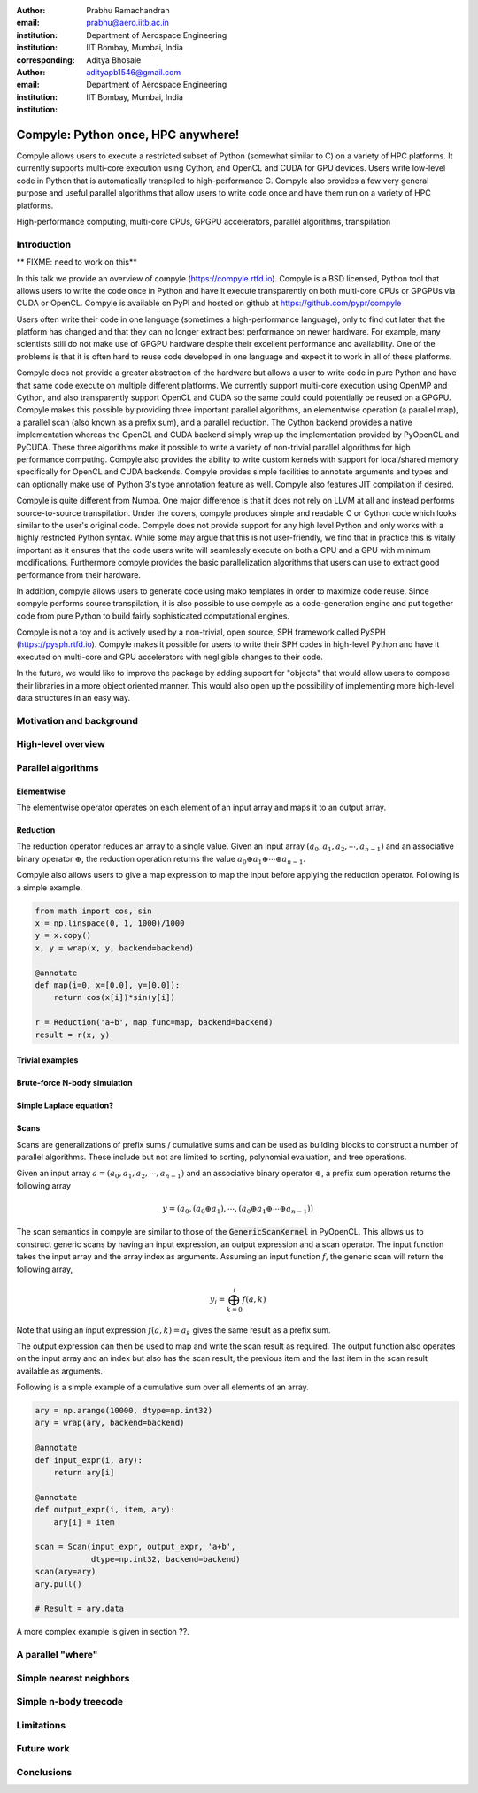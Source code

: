 :author: Prabhu Ramachandran
:email: prabhu@aero.iitb.ac.in
:institution: Department of Aerospace Engineering
:institution: IIT Bombay, Mumbai, India
:corresponding:


:author: Aditya Bhosale
:email: adityapb1546@gmail.com
:institution: Department of Aerospace Engineering
:institution: IIT Bombay, Mumbai, India

.. :bibliography: references


------------------------------------
Compyle: Python once, HPC anywhere!
------------------------------------


.. class:: abstract


   Compyle allows users to execute a restricted subset of Python (somewhat
   similar to C) on a variety of HPC platforms. It currently supports
   multi-core execution using Cython, and OpenCL and CUDA for GPU devices.
   Users write low-level code in Python that is automatically transpiled to
   high-performance C. Compyle also provides a few very general purpose and
   useful parallel algorithms that allow users to write code once and have
   them run on a variety of HPC platforms.


.. class:: keywords

   High-performance computing, multi-core CPUs, GPGPU accelerators, parallel
   algorithms, transpilation


Introduction
------------

** FIXME: need to work on this**

In this talk we provide an overview of compyle (https://compyle.rtfd.io).
Compyle is a BSD licensed, Python tool that allows users to write the code
once in Python and have it execute transparently on both multi-core CPUs or
GPGPUs via CUDA or OpenCL. Compyle is available on PyPI and hosted on github
at https://github.com/pypr/compyle

Users often write their code in one language (sometimes a high-performance
language), only to find out later that the platform has changed and that they
can no longer extract best performance on newer hardware. For example, many
scientists still do not make use of GPGPU hardware despite their excellent
performance and availability. One of the problems is that it is often hard to
reuse code developed in one language and expect it to work in all of these
platforms.

Compyle does not provide a greater abstraction of the hardware but allows a
user to write code in pure Python and have that same code execute on multiple
different platforms. We currently support multi-core execution using OpenMP
and Cython, and also transparently support OpenCL and CUDA so the same could
could potentially be reused on a GPGPU. Compyle makes this possible by
providing three important parallel algorithms, an elementwise operation (a
parallel map), a parallel scan (also known as a prefix sum), and a parallel
reduction. The Cython backend provides a native implementation whereas the
OpenCL and CUDA backend simply wrap up the implementation provided by PyOpenCL
and PyCUDA. These three algorithms make it possible to write a variety of
non-trivial parallel algorithms for high performance computing. Compyle also
provides the ability to write custom kernels with support for local/shared
memory specifically for OpenCL and CUDA backends. Compyle provides simple
facilities to annotate arguments and types and can optionally make use of
Python 3's type annotation feature as well. Compyle also features JIT
compilation if desired.

Compyle is quite different from Numba. One major difference is that it does
not rely on LLVM at all and instead performs source-to-source transpilation.
Under the covers, compyle produces simple and readable C or Cython code which
looks similar to the user's original code. Compyle does not provide support
for any high level Python and only works with a highly restricted Python
syntax. While some may argue that this is not user-friendly, we find that in
practice this is vitally important as it ensures that the code users write
will seamlessly execute on both a CPU and a GPU with minimum modifications.
Furthermore compyle provides the basic parallelization algorithms that users
can use to extract good performance from their hardware.

In addition, compyle allows users to generate code using mako templates in
order to maximize code reuse. Since compyle performs source transpilation, it
is also possible to use compyle as a code-generation engine and put together
code from pure Python to build fairly sophisticated computational engines.

Compyle is not a toy and is actively used by a non-trivial, open source, SPH
framework called PySPH (https://pysph.rtfd.io). Compyle makes it possible for
users to write their SPH codes in high-level Python and have it executed on
multi-core and GPU accelerators with negligible changes to their code.

In the future, we would like to improve the package by adding support for
"objects" that would allow users to compose their libraries in a more object
oriented manner. This would also open up the possibility of implementing more
high-level data structures in an easy way.


Motivation and background
--------------------------


High-level overview
--------------------

Parallel algorithms
--------------------

Elementwise
~~~~~~~~~~~

The elementwise operator operates on each element of an input array and maps it to
an output array. 

Reduction
~~~~~~~~~

The reduction operator reduces an array to a single value. Given an input array
:math:`(a_0, a_1, a_2, \cdots, a_{n-1})` and an associative binary operator 
:math:`\oplus`, the reduction operation returns the 
value :math:`a_0 \oplus a_1 \oplus \cdots \oplus a_{n-1}`.

Compyle also allows users to give a map expression to map the
input before applying the reduction operator. Following is a simple
example.

.. code-block:: python

    from math import cos, sin
    x = np.linspace(0, 1, 1000)/1000
    y = x.copy()
    x, y = wrap(x, y, backend=backend)

    @annotate
    def map(i=0, x=[0.0], y=[0.0]):
        return cos(x[i])*sin(y[i])

    r = Reduction('a+b', map_func=map, backend=backend)
    result = r(x, y)

Trivial examples
~~~~~~~~~~~~~~~~~

Brute-force N-body simulation
~~~~~~~~~~~~~~~~~~~~~~~~~~~~~~

Simple Laplace equation?
~~~~~~~~~~~~~~~~~~~~~~~~


Scans
~~~~~
Scans are generalizations of prefix sums / cumulative sums and can be used as 
building blocks to construct a number of parallel algorithms. These include but 
not are limited to sorting, polynomial evaluation, and tree operations.

Given an input array
:math:`a = (a_0, a_1, a_2, \cdots, a_{n-1})` and an associative binary operator 
:math:`\oplus`, a prefix sum operation returns the following array

.. math::
   y = \left(a_0, (a_0 \oplus a_1), \cdots, (a_0 \oplus a_1 \oplus \cdots \oplus a_{n-1}) \right)

The scan semantics in compyle are similar to those of the :code:`GenericScanKernel` in PyOpenCL.
This allows us to construct generic scans by having an input expression, an output expression
and a scan operator. The input function takes the input array and the array
index as arguments.
Assuming an input function :math:`f`, the generic scan will return the following array,

.. math::
   y_i = \bigoplus_{k=0}^{i} f(a, k) 

Note that using an input expression :math:`f(a, k) = a_k` gives the same result as a
prefix sum.

The output expression can then be used to map and write the scan result as
required. The output function also operates on the input array and an
index but also has the scan result, the previous item and the last item 
in the scan result available as arguments.

Following is a simple example of a cumulative sum over all elements of an
array.

.. code-block:: python

    ary = np.arange(10000, dtype=np.int32)
    ary = wrap(ary, backend=backend)

    @annotate
    def input_expr(i, ary):
        return ary[i]

    @annotate
    def output_expr(i, item, ary):
        ary[i] = item

    scan = Scan(input_expr, output_expr, 'a+b',
                dtype=np.int32, backend=backend)
    scan(ary=ary)
    ary.pull()

    # Result = ary.data

A more complex example is given in section ??.

A parallel "where"
------------------

Simple nearest neighbors
------------------------


Simple n-body treecode
-----------------------


Limitations
------------


Future work
-------------


Conclusions
-----------
